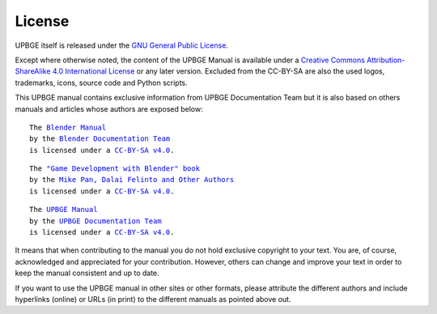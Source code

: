 .. _about-license:

+++++++
License
+++++++

UPBGE itself is released under the 
`GNU General Public License <http://www.gnu.org/copyleft/gpl.html>`__.

Except where otherwise noted, the content of the UPBGE Manual is available under a
`Creative Commons Attribution-ShareAlike 4.0 International License <https://creativecommons.org/licenses/by-sa/4.0/>`__
or any later version. Excluded from the CC-BY-SA are also the used logos, trademarks, 
icons, source code and Python scripts.

This UPBGE manual contains exclusive information from UPBGE Documentation Team but it is 
also based on others manuals and articles whose authors are exposed below:

.. parsed-literal::

   The |BLENDER_VER_MANUAL|_
   by the `Blender Documentation Team <https://developer.blender.org/project/profile/53/>`__
   is licensed under a |LICENSE|_.

.. |BLENDER_VER_MANUAL| replace:: Blender Manual
.. _BLENDER_VER_MANUAL: https://docs.blender.org/manual/en/dev/
.. |LICENSE| replace:: CC-BY-SA v4.0
.. _LICENSE: https://creativecommons.org/licenses/by-sa/4.0/

.. parsed-literal::

   The |GAMEENGINEBOOK_VER_MANUAL|_
   by the `Mike Pan, Dalai Felinto and Other Authors <https://github.com/mikepan/GameEngineBook#credits>`__
   is licensed under a |GAMEENGINEBOOK_LICENSE|_.

.. |GAMEENGINEBOOK_VER_MANUAL| replace:: "Game Development with Blender" book
.. _GAMEENGINEBOOK_VER_MANUAL: https://github.com/mikepan/GameEngineBook
.. |GAMEENGINEBOOK_LICENSE| replace:: CC-BY-SA v4.0
.. _GAMEENGINEBOOK_LICENSE: https://creativecommons.org/licenses/by-sa/4.0/

.. parsed-literal::

   The |UPBGE_VER_MANUAL|_
   by the `UPBGE Documentation Team <https://github.com/UPBGE/UPBGE-Docs#credits>`__
   is licensed under a |UPBGE_LICENSE|_.

.. |UPBGE_VER_MANUAL| replace:: UPBGE Manual
.. _UPBGE_VER_MANUAL: https://upbge-docs.readthedocs.io/en/latest/index.html
.. |UPBGE_LICENSE| replace:: CC-BY-SA v4.0
.. _UPBGE_LICENSE: https://creativecommons.org/licenses/by-sa/4.0/

It means that when contributing to the manual you do not hold exclusive copyright to your 
text. You are, of course, acknowledged and appreciated for your contribution. However, others 
can change and improve your text in order to keep the manual consistent and up to date.

If you want to use the UPBGE manual in other sites or other formats, please attribute the 
different authors and include hyperlinks (online) or URLs (in print) to the different 
manuals as pointed above out.
